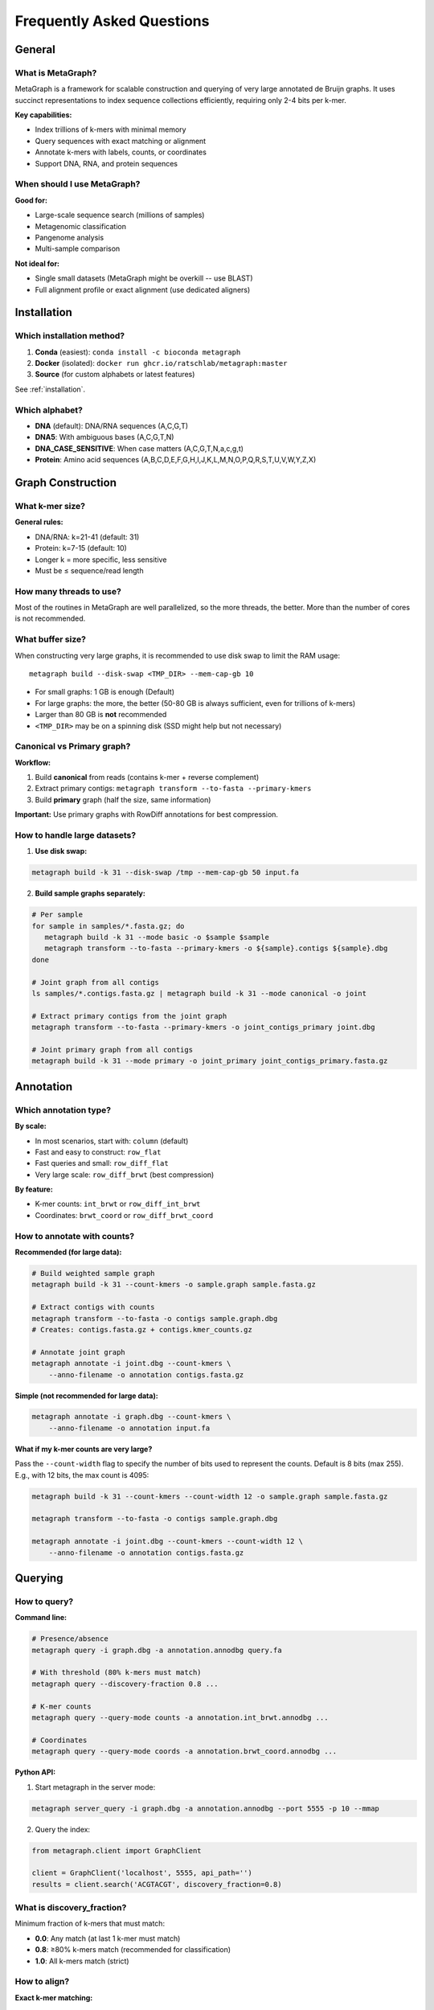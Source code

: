 .. _faq:

==========================
Frequently Asked Questions
==========================

General
=======

What is MetaGraph?
------------------

MetaGraph is a framework for scalable construction and querying of very large annotated de Bruijn graphs.
It uses succinct representations to index sequence collections efficiently, requiring only 2-4 bits per k-mer.

**Key capabilities:**

- Index trillions of k-mers with minimal memory
- Query sequences with exact matching or alignment
- Annotate k-mers with labels, counts, or coordinates
- Support DNA, RNA, and protein sequences

When should I use MetaGraph?
-----------------------------

**Good for:**

- Large-scale sequence search (millions of samples)
- Metagenomic classification
- Pangenome analysis
- Multi-sample comparison

**Not ideal for:**

- Single small datasets (MetaGraph might be overkill -- use BLAST)
- Full alignment profile or exact alignment (use dedicated aligners)

Installation
============

Which installation method?
--------------------------

1. **Conda** (easiest): ``conda install -c bioconda metagraph``
2. **Docker** (isolated): ``docker run ghcr.io/ratschlab/metagraph:master``
3. **Source** (for custom alphabets or latest features)

See :ref:`installation`.

Which alphabet?
---------------

- **DNA** (default): DNA/RNA sequences (A,C,G,T)
- **DNA5**: With ambiguous bases (A,C,G,T,N)
- **DNA_CASE_SENSITIVE**: When case matters (A,C,G,T,N,a,c,g,t)
- **Protein**: Amino acid sequences (A,B,C,D,E,F,G,H,I,J,K,L,M,N,O,P,Q,R,S,T,U,V,W,Y,Z,X)


Graph Construction
==================

What k-mer size?
----------------

**General rules:**

- DNA/RNA: k=21-41 (default: 31)
- Protein: k=7-15 (default: 10)
- Longer k = more specific, less sensitive
- Must be ≤ sequence/read length

How many threads to use?
------------------------

Most of the routines in MetaGraph are well parallelized, so the more threads, the better.
More than the number of cores is not recommended.

What buffer size?
-----------------
When constructing very large graphs, it is recommended to use disk swap
to limit the RAM usage::

   metagraph build --disk-swap <TMP_DIR> --mem-cap-gb 10

- For small graphs: 1 GB is enough (Default)
- For large graphs: the more, the better (50-80 GB is always sufficient, even for trillions of k-mers)
- Larger than 80 GB is **not** recommended
- ``<TMP_DIR>`` may be on a spinning disk (SSD might help but not necessary)

Canonical vs Primary graph?
----------------------------

**Workflow:**

1. Build **canonical** from reads (contains k-mer + reverse complement)
2. Extract primary contigs: ``metagraph transform --to-fasta --primary-kmers``
3. Build **primary** graph (half the size, same information)

**Important:** Use primary graphs with RowDiff annotations for best compression.

How to handle large datasets?
------------------------------

1. **Use disk swap:**

.. code-block:: bash

   metagraph build -k 31 --disk-swap /tmp --mem-cap-gb 50 input.fa

2. **Build sample graphs separately:**

.. code-block:: bash

   # Per sample
   for sample in samples/*.fasta.gz; do
      metagraph build -k 31 --mode basic -o $sample $sample
      metagraph transform --to-fasta --primary-kmers -o ${sample}.contigs ${sample}.dbg
   done

   # Joint graph from all contigs
   ls samples/*.contigs.fasta.gz | metagraph build -k 31 --mode canonical -o joint

   # Extract primary contigs from the joint graph
   metagraph transform --to-fasta --primary-kmers -o joint_contigs_primary joint.dbg

   # Joint primary graph from all contigs
   metagraph build -k 31 --mode primary -o joint_primary joint_contigs_primary.fasta.gz

Annotation
==========

Which annotation type?
----------------------

**By scale:**

- In most scenarios, start with: ``column`` (default)
- Fast and easy to construct: ``row_flat``
- Fast queries and small: ``row_diff_flat``
- Very large scale: ``row_diff_brwt`` (best compression)

**By feature:**

- K-mer counts: ``int_brwt`` or ``row_diff_int_brwt``
- Coordinates: ``brwt_coord`` or ``row_diff_brwt_coord``

How to annotate with counts?
-----------------------------

**Recommended (for large data):**

.. code-block:: bash

   # Build weighted sample graph
   metagraph build -k 31 --count-kmers -o sample.graph sample.fasta.gz

   # Extract contigs with counts
   metagraph transform --to-fasta -o contigs sample.graph.dbg
   # Creates: contigs.fasta.gz + contigs.kmer_counts.gz
   
   # Annotate joint graph
   metagraph annotate -i joint.dbg --count-kmers \
       --anno-filename -o annotation contigs.fasta.gz

**Simple (not recommended for large data):**

.. code-block:: bash

   metagraph annotate -i graph.dbg --count-kmers \
       --anno-filename -o annotation input.fa

**What if my k-mer counts are very large?**

Pass the ``--count-width`` flag to specify the number of bits used to represent the counts.
Default is 8 bits (max 255). E.g., with 12 bits, the max count is 4095:

.. code-block:: bash

   metagraph build -k 31 --count-kmers --count-width 12 -o sample.graph sample.fasta.gz

   metagraph transform --to-fasta -o contigs sample.graph.dbg

   metagraph annotate -i joint.dbg --count-kmers --count-width 12 \
       --anno-filename -o annotation contigs.fasta.gz

Querying
========

How to query?
-------------

**Command line:**

.. code-block:: bash

   # Presence/absence
   metagraph query -i graph.dbg -a annotation.annodbg query.fa
   
   # With threshold (80% k-mers must match)
   metagraph query --discovery-fraction 0.8 ...
   
   # K-mer counts
   metagraph query --query-mode counts -a annotation.int_brwt.annodbg ...
   
   # Coordinates
   metagraph query --query-mode coords -a annotation.brwt_coord.annodbg ...

**Python API:**

1. Start metagraph in the server mode:

.. code-block:: bash

   metagraph server_query -i graph.dbg -a annotation.annodbg --port 5555 -p 10 --mmap

2. Query the index:

.. code-block:: python

   from metagraph.client import GraphClient
   
   client = GraphClient('localhost', 5555, api_path='')
   results = client.search('ACGTACGT', discovery_fraction=0.8)

What is discovery_fraction?
----------------------------

Minimum fraction of k-mers that must match:

- **0.0**: Any match (at last 1 k-mer must match)
- **0.8**: ≥80% k-mers match (recommended for classification)
- **1.0**: All k-mers match (strict)

How to align?
-------------

**Exact k-mer matching:**

.. code-block:: bash

   metagraph align --map -i graph.dbg reads.fa

**Sequence-to-graph alignment:**

.. code-block:: bash

   metagraph align -i graph.dbg reads.fa
   
   # With annotation (label-consistent paths)
   metagraph align -i graph.dbg -a annotation.annodbg reads.fa
   
   # Adjust sensitivity
   metagraph align --align-min-seed-length 15 --min-exact-match 0.7 ...

Performance
===========

Memory requirements?
--------------------

**Graph:**

- Default construction: for k=31, at least 16 bytes per k-mer plus overhead (1B k-mers ≈ 18 GB)
- Construction with disk swap: buffer size plus output graph size
- Succinct (stat): ~4 bits/k-mer (10B k-mers ≈ 5 GB)
- Succinct (small): ~2 bits/k-mer (10B k-mers ≈ 2.5 GB)

**Large-scale indexing:**

When indexing large-scale datasets, everything depends on the chosen buffer sizes.
With carefully selected parameters, one can build and annotate graphs with trillion of k-mers.
For real examples, see https://github.com/ratschlab/metagraph/blob/master/metagraph/experiments/large_index_scripts.md.

How to speed up construction?
------------------------------

1. **Use more threads:** ``-p 64``
2. **Pre-process the input sequences with KMC:** ``kmc -k31 -m40 -sm input.fasta.gz output /tmp/``
3. **Parallelize samples:** Build sample graphs in parallel, with 4-8 threads (``-p ...``) on each.

How to reduce size?
-------------------

1. **Use primary graph:** 50% smaller than canonical (only applies to indexing reads)
2. **Use RowDiff<Multi-BRWT>** for annotation (10-20% of **Column**)
3. **Relax BRWT:** ``metagraph relax_brwt --relax-arity 32 ...`` (5-20% smaller)
4. **Transform graph:** ``metagraph transform --state small ...``
5. **Filter out low-abundance k-mers:** ``kmc -ci2 ...`` before building to remove singleton k-mers
6. **Use other graph cleaning techniques:** ``metagraph clean ...`` to remove sequencing errors

How to reduce RAM usage while querying?
--------------------------------

- **Use memory mapping (--mmap):** see :ref:`memory_mapping`
- **Reduce the batch size:** see ``./metagraph query --batch-size ...``
- **Alternative: Use disk-backed formats:** ``row_disk`` or ``row_diff_disk``

When to use memory mapping?
^^^^^^^^^^^^^^^^^^^^^^^^^^^
- When the graphs are extremely large
- When the available RAM is limited

When not to use memory mapping?
^^^^^^^^^^^^^^^^^^^^^^^^^^^
- Never use it with slow (e.g., spinning) disks, unless it's for a single stats check

Troubleshooting
===============

Top issues and solutions:

Installation fails
------------------

**Conda:** Try installing in a fresh environment

**Docker:** Pull latest: ``docker pull ghcr.io/ratschlab/metagraph:master``

**Source:** Check compiler version and the dependencies

See :ref:`installation` and :ref:`troubleshooting`.

Out of memory
-------------

**Solution:** Use disk swap

.. code-block:: bash

   metagraph build --disk-swap /tmp --mem-cap-gb 50 ...
   metagraph annotate --disk-swap /tmp --mem-cap-gb 10 ...

RowDiff transform generates no output
-------------------------------------

**Solution:** Remember that for annotations with coordinates and counts, the output
files have the same name ``*.column.annodbg`` as the input files, hence, should be
written to a new directory. (See :ref:`transform_count_annotations`.)

Getting Help
============

1. Check :ref:`troubleshooting` and :ref:`faq`
2. Search `GitHub issues <https://github.com/ratschlab/metagraph/issues>`_
3. Don't hesitate to feed this documentation to AI and ask for help
4. Open an issue on GitHub https://github.com/ratschlab/metagraph
